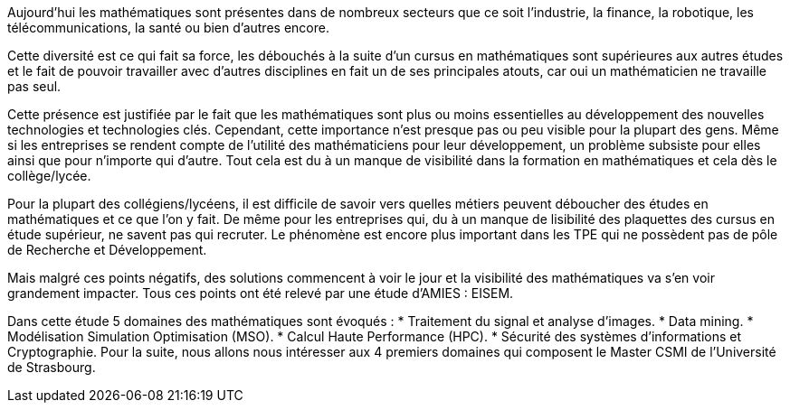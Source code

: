 Aujourd’hui les mathématiques sont présentes dans de nombreux secteurs que ce soit l’industrie, la finance, la robotique, les télécommunications, la santé ou bien d’autres encore.

Cette diversité est ce qui fait sa force, les débouchés à la suite d’un cursus en mathématiques sont supérieures aux autres études et le fait de pouvoir travailler avec d’autres disciplines en fait un de ses principales atouts, car oui un mathématicien ne travaille pas seul.

Cette présence est justifiée par le fait que les mathématiques sont plus ou moins essentielles au développement des nouvelles technologies et technologies clés. Cependant, cette importance n’est presque pas ou peu visible pour la plupart des gens. Même si les entreprises se rendent compte de l’utilité des mathématiciens pour leur développement, un problème subsiste pour elles ainsi que pour n’importe qui d’autre. Tout cela est du à un manque de visibilité dans la formation en mathématiques et cela dès le collège/lycée.

Pour la plupart des collégiens/lycéens, il est difficile de savoir vers quelles métiers peuvent déboucher des études en mathématiques et ce que l’on y fait. De même pour les entreprises qui, du à un manque de lisibilité des plaquettes des cursus en étude supérieur, ne savent pas qui recruter. Le phénomène est encore plus important dans les TPE qui ne possèdent pas de pôle de Recherche et Développement.

Mais malgré ces points négatifs, des solutions commencent à voir le jour et la visibilité des mathématiques va s’en voir grandement impacter. Tous ces points ont été relevé par une étude d’AMIES : EISEM.

Dans cette étude 5 domaines des mathématiques sont évoqués :
* Traitement du signal et analyse d’images.
* Data mining.
* Modélisation Simulation Optimisation (MSO).
* Calcul Haute Performance (HPC).
* Sécurité des systèmes d’informations et Cryptographie.
Pour la suite, nous allons nous intéresser aux 4 premiers domaines qui composent le Master CSMI de l’Université de Strasbourg.
